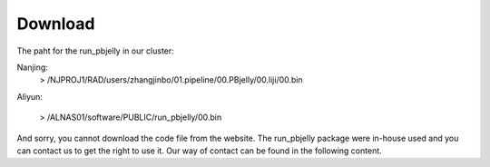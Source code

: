 .. _Download:

Download
================================================================================


The paht for the run_pbjelly in our cluster:

Nanjing:
   > /NJPROJ1/RAD/users/zhangjinbo/01.pipeline/00.PBjelly/00.liji/00.bin

Aliyun:

   > /ALNAS01/software/PUBLIC/run_pbjelly/00.bin

And sorry, you cannot download the code file from the website. The run_pbjelly package were in-house used and you can contact us to get the right to use it. Our way of contact can be found in the following content.
